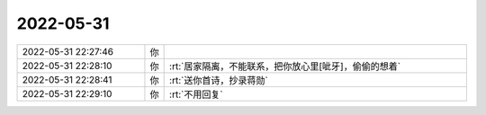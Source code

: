 2022-05-31
-------------

.. list-table::
   :widths: 25, 1, 60

   * - 2022-05-31 22:27:46
     - 你
     - .. image:: /images/395196.jpg
          :width: 100px
   * - 2022-05-31 22:28:10
     - 你
     - :rt:`居家隔离，不能联系，把你放心里[呲牙]，偷偷的想着`
   * - 2022-05-31 22:28:41
     - 你
     - :rt:`送你首诗，抄录蒋勋`
   * - 2022-05-31 22:29:10
     - 你
     - :rt:`不用回复`